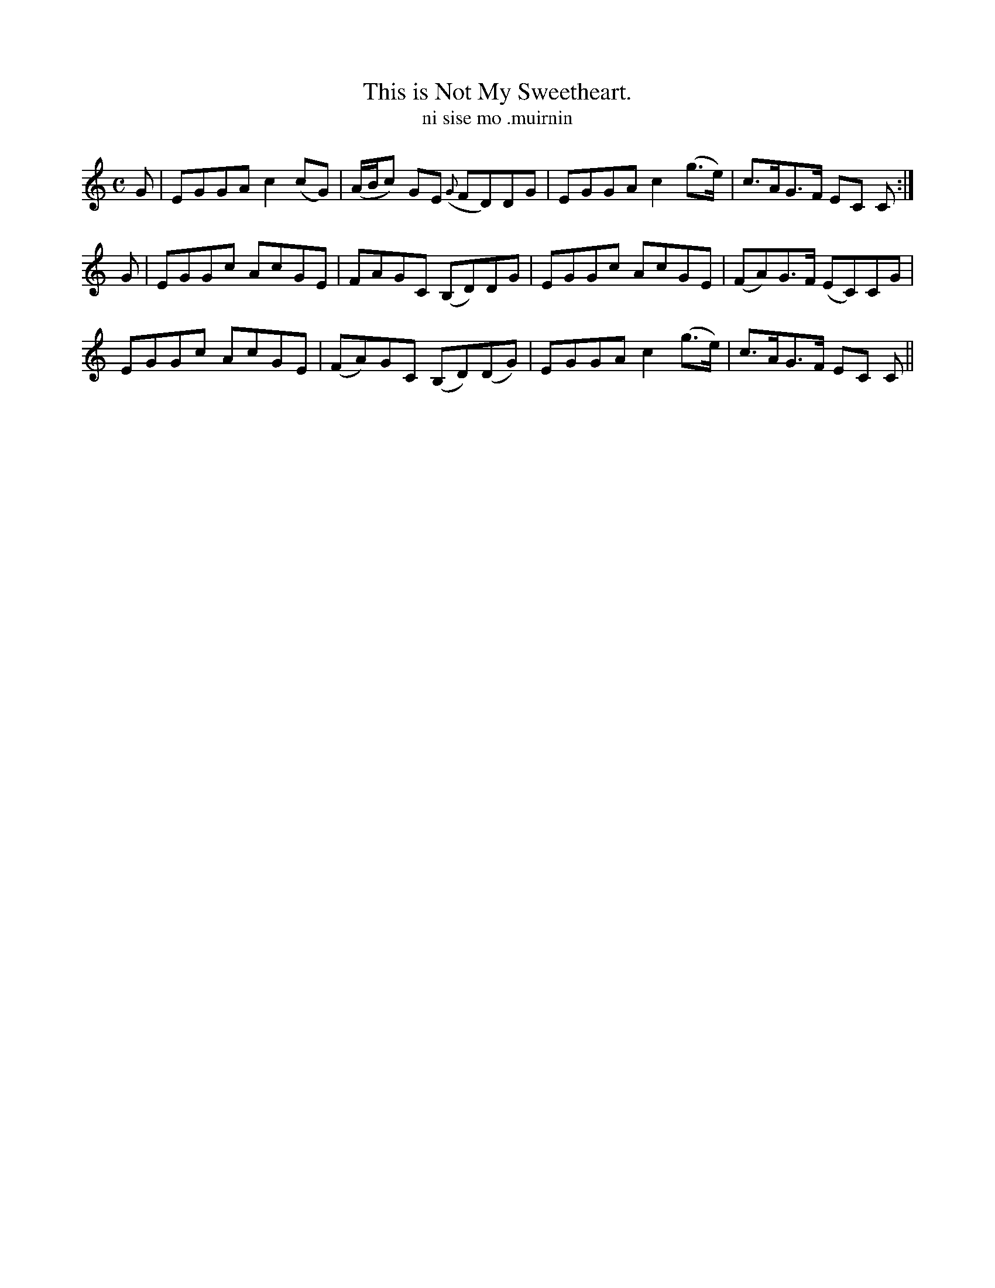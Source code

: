 X:566
T:This is Not My Sweetheart.
T:ni sise mo .muirnin
N:Moderate" "Collected from J. O'Neill"
B:O'Neill's 566
M:C
L:1/8
%Q:90
K:C
G|EGGA c2 (cG)|(A/B/c) GE ({G}FD)DG|EGGA c2 (g>e)|c>AG>F EC C:|
G|EGGc AcGE|FAGC (B,D)DG|EGGc AcGE|(FA)G>F (EC)CG|
EGGc AcGE|(FA)GC (B,D)(DG)|EGGA c2 (g>e)|c>AG>F EC C||
